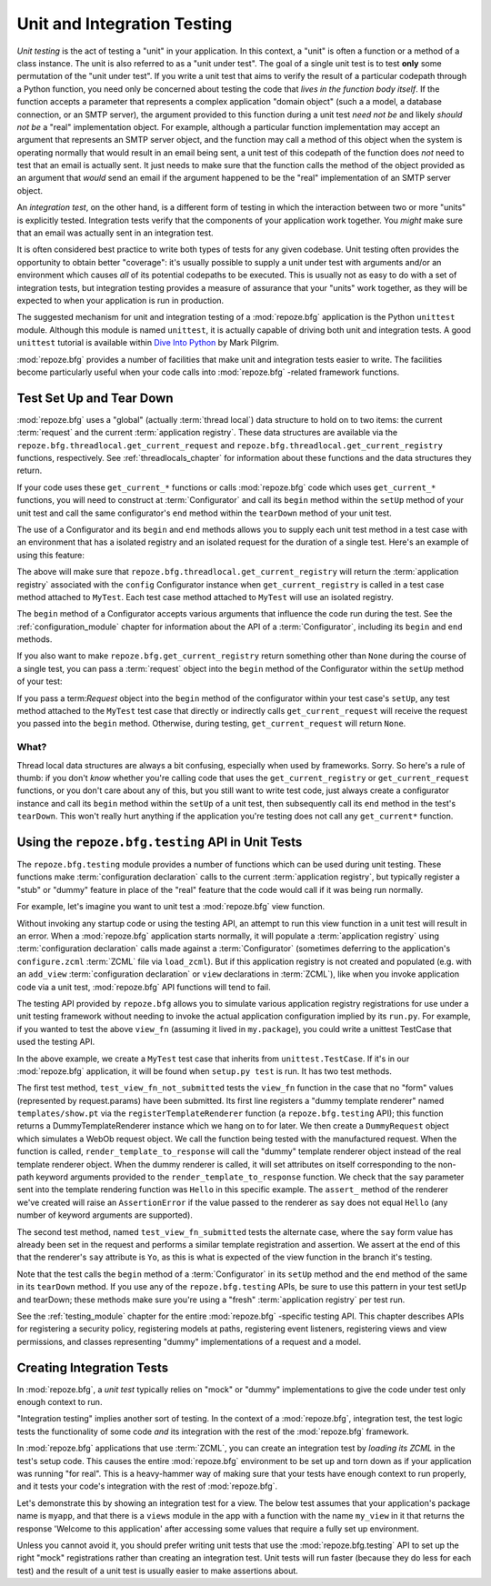 .. _unittesting_chapter:

Unit and Integration Testing
============================

*Unit testing* is the act of testing a "unit" in your application.  In
this context, a "unit" is often a function or a method of a class
instance.  The unit is also referred to as a "unit under test".  The
goal of a single unit test is to test **only** some permutation of the
"unit under test".  If you write a unit test that aims to verify the
result of a particular codepath through a Python function, you need
only be concerned about testing the code that *lives in the function
body itself*.  If the function accepts a parameter that represents a
complex application "domain object" (such a a model, a database
connection, or an SMTP server), the argument provided to this function
during a unit test *need not be* and likely *should not be* a "real"
implementation object.  For example, although a particular function
implementation may accept an argument that represents an SMTP server
object, and the function may call a method of this object when the
system is operating normally that would result in an email being sent,
a unit test of this codepath of the function does *not* need to test
that an email is actually sent.  It just needs to make sure that the
function calls the method of the object provided as an argument that
*would* send an email if the argument happened to be the "real"
implementation of an SMTP server object.

An *integration test*, on the other hand, is a different form of
testing in which the interaction between two or more "units" is
explicitly tested.  Integration tests verify that the components of
your application work together.  You *might* make sure that an email
was actually sent in an integration test.

It is often considered best practice to write both types of tests for
any given codebase.  Unit testing often provides the opportunity to
obtain better "coverage": it's usually possible to supply a unit under
test with arguments and/or an environment which causes *all* of its
potential codepaths to be executed.  This is usually not as easy to do
with a set of integration tests, but integration testing provides a
measure of assurance that your "units" work together, as they will be
expected to when your application is run in production.

The suggested mechanism for unit and integration testing of a
:mod:`repoze.bfg` application is the Python ``unittest`` module.
Although this module is named ``unittest``, it is actually capable of
driving both unit and integration tests.  A good ``unittest`` tutorial
is available within `Dive Into Python
<http://diveintopython.org/unit_testing/index.html>`_ by Mark Pilgrim.

:mod:`repoze.bfg` provides a number of facilities that make unit and
integration tests easier to write.  The facilities become particularly
useful when your code calls into :mod:`repoze.bfg` -related framework
functions.

.. _test_setup_and_teardown:

Test Set Up and Tear Down
--------------------------

:mod:`repoze.bfg` uses a "global" (actually :term:`thread local`) data
structure to hold on to two items: the current :term:`request` and the
current :term:`application registry`.  These data structures are
available via the ``repoze.bfg.threadlocal.get_current_request`` and
``repoze.bfg.threadlocal.get_current_registry`` functions,
respectively.  See :ref:`threadlocals_chapter` for information about
these functions and the data structures they return.

If your code uses these ``get_current_*`` functions or calls
:mod:`repoze.bfg` code which uses ``get_current_*`` functions, you
will need to construct at :term:`Configurator` and call its ``begin``
method within the ``setUp`` method of your unit test and call the same
configurator's ``end`` method within the ``tearDown`` method of your
unit test.

The use of a Configurator and its ``begin`` and ``end`` methods allows
you to supply each unit test method in a test case with an environment
that has a isolated registry and an isolated request for the duration
of a single test.  Here's an example of using this feature:

.. code-block:: python
   :linenos:

   import unittest
   from repoze.bfg.configuration import Configurator

   class MyTest(unittest.TestCase):
       def setUp(self):
           self.config = Configurator()
           self.config.begin()

       def tearDown(self):
           self.config.end()

The above will make sure that
``repoze.bfg.threadlocal.get_current_registry`` will return the
:term:`application registry` associated with the ``config``
Configurator instance when ``get_current_registry`` is called in a
test case method attached to ``MyTest``.  Each test case method
attached to ``MyTest`` will use an isolated registry.

The ``begin`` method of a Configurator accepts various arguments that
influence the code run during the test.  See the
:ref:`configuration_module` chapter for information about the API of a
:term:`Configurator`, including its ``begin`` and ``end`` methods.

If you also want to make ``repoze.bfg.get_current_registry`` return
something other than ``None`` during the course of a single test, you
can pass a :term:`request` object into the ``begin`` method of the
Configurator within the ``setUp`` method of your test:

.. code-block:: python
   :linenos:

   import unittest
   from repoze.bfg.configuration import Configurator
   from repoze.bfg.request import Request

   class MyTest(unittest.TestCase):
       def setUp(self):
           self.config = Configurator()
           request = Request()
           self.config.begin(request=request)

       def tearDown(self):
           self.config.end()

If you pass a term:`Request` object into the ``begin`` method of the
configurator within your test case's ``setUp``, any test method
attached to the ``MyTest`` test case that directly or indirectly calls
``get_current_request`` will receive the request you passed into the
``begin`` method.  Otherwise, during testing, ``get_current_request``
will return ``None``.

What?
~~~~~

Thread local data structures are always a bit confusing, especially
when used by frameworks.  Sorry.  So here's a rule of thumb: if you
don't *know* whether you're calling code that uses the
``get_current_registry`` or ``get_current_request`` functions, or you
don't care about any of this, but you still want to write test code,
just always create a configurator instance and call its ``begin``
method within the ``setUp`` of a unit test, then subsequently call its
``end`` method in the test's ``tearDown``.  This won't really hurt
anything if the application you're testing does not call any
``get_current*`` function.

Using the ``repoze.bfg.testing`` API in Unit Tests
--------------------------------------------------

The ``repoze.bfg.testing`` module provides a number of functions which
can be used during unit testing.  These functions make
:term:`configuration declaration` calls to the current
:term:`application registry`, but typically register a "stub" or
"dummy" feature in place of the "real" feature that the code would
call if it was being run normally.

For example, let's imagine you want to unit test a :mod:`repoze.bfg`
view function.

.. code-block:: python
   :linenos:

   def view_fn(request):
       from repoze.bfg.chameleon_zpt import render_template_to_response
       if 'say' in request.params:
           return render_template_to_response('templates/submitted.pt',
                                               say=request.params['say'])
       return render_template_to_response('templates/show.pt', say='Hello')

Without invoking any startup code or using the testing API, an attempt
to run this view function in a unit test will result in an error.
When a :mod:`repoze.bfg` application starts normally, it will populate
a :term:`application registry` using :term:`configuration declaration`
calls made against a :term:`Configurator` (sometimes deferring to the
application's ``configure.zcml`` :term:`ZCML` file via ``load_zcml``).
But if this application registry is not created and populated
(e.g. with an ``add_view`` :term:`configuration declaration` or
``view`` declarations in :term:`ZCML`), like when you invoke
application code via a unit test, :mod:`repoze.bfg` API functions will
tend to fail.

The testing API provided by ``repoze.bfg`` allows you to simulate
various application registry registrations for use under a unit
testing framework without needing to invoke the actual application
configuration implied by its ``run.py``.  For example, if you wanted
to test the above ``view_fn`` (assuming it lived in ``my.package``),
you could write a unittest TestCase that used the testing API.

.. code-block:: python
   :linenos:

   import unittest
   from repoze.bfg.configuration import Configurator
   from repoze.bfg import testing

   class MyTest(unittest.TestCase):
       def setUp(self):
           self.config = Configurator()
           self.config.begin()

       def tearDown(self):
           self.config.end()
       
       def test_view_fn_not_submitted(self):
           from my.package import view_fn
           renderer = testing.registerTemplateRenderer('templates/show.pt')
           request = testing.DummyRequest()
           response = view_fn(request)
           renderer.assert_(say='Hello')

       def test_view_fn_submitted(self):
           from my.package import view_fn
           renderer = testing.registerTemplateRenderer('templates/submitted.pt')
           request = testing.DummyRequest()
           request.params['say'] = 'Yo'
           response = view_fn(request)
           renderer.assert_(say='Yo')

In the above example, we create a ``MyTest`` test case that inherits
from ``unittest.TestCase``.  If it's in our :mod:`repoze.bfg`
application, it will be found when ``setup.py test`` is run.  It has
two test methods.

The first test method, ``test_view_fn_not_submitted`` tests the
``view_fn`` function in the case that no "form" values (represented by
request.params) have been submitted.  Its first line registers a
"dummy template renderer" named ``templates/show.pt`` via the
``registerTemplateRenderer`` function (a ``repoze.bfg.testing`` API);
this function returns a DummyTemplateRenderer instance which we hang
on to for later.  We then create a ``DummyRequest`` object which
simulates a WebOb request object.  We call the function being tested
with the manufactured request.  When the function is called,
``render_template_to_response`` will call the "dummy" template
renderer object instead of the real template renderer object.  When
the dummy renderer is called, it will set attributes on itself
corresponding to the non-path keyword arguments provided to the
``render_template_to_response`` function.  We check that the ``say``
parameter sent into the template rendering function was ``Hello`` in
this specific example.  The ``assert_`` method of the renderer we've
created will raise an ``AssertionError`` if the value passed to the
renderer as ``say`` does not equal ``Hello`` (any number of keyword
arguments are supported).

The second test method, named ``test_view_fn_submitted`` tests the
alternate case, where the ``say`` form value has already been set in
the request and performs a similar template registration and
assertion.  We assert at the end of this that the renderer's ``say``
attribute is ``Yo``, as this is what is expected of the view function
in the branch it's testing.

Note that the test calls the ``begin`` method of a
:term:`Configurator` in its ``setUp`` method and the ``end`` method of
the same in its ``tearDown`` method.  If you use any of the
``repoze.bfg.testing`` APIs, be sure to use this pattern in your test
setUp and tearDown; these methods make sure you're using a "fresh"
:term:`application registry` per test run.

See the :ref:`testing_module` chapter for the entire :mod:`repoze.bfg`
-specific testing API.  This chapter describes APIs for registering a
security policy, registering models at paths, registering event
listeners, registering views and view permissions, and classes
representing "dummy" implementations of a request and a model.

.. _integration_tests:

Creating Integration Tests
--------------------------

In :mod:`repoze.bfg`, a *unit test* typically relies on "mock" or
"dummy" implementations to give the code under test only enough
context to run.

"Integration testing" implies another sort of testing.  In the context
of a :mod:`repoze.bfg`, integration test, the test logic tests the
functionality of some code *and* its integration with the rest of the
:mod:`repoze.bfg` framework.

In :mod:`repoze.bfg` applications that use :term:`ZCML`, you can
create an integration test by *loading its ZCML* in the test's setup
code.  This causes the entire :mod:`repoze.bfg` environment to be set
up and torn down as if your application was running "for real".  This
is a heavy-hammer way of making sure that your tests have enough
context to run properly, and it tests your code's integration with the
rest of :mod:`repoze.bfg`.

Let's demonstrate this by showing an integration test for a view.  The
below test assumes that your application's package name is ``myapp``,
and that there is a ``views`` module in the app with a function with
the name ``my_view`` in it that returns the response 'Welcome to this
application' after accessing some values that require a fully set up
environment.

.. code-block:: python
   :linenos:

   import unittest

   from repoze.bfg.configuration import Configurator
   from repoze.bfg import testing

   class ViewIntegrationTests(unittest.TestCase):
       def setUp(self):
           """ This sets up the application registry with the
           registrations your application declares in its configure.zcml
           (including dependent registrations for repoze.bfg itself).
           """
           import myapp
           self.config = Configurator(package=myapp)
           self.config.begin()
           self.config.load_zcml('myapp:configure.zcml')

       def tearDown(self):
           """ Clear out the application registry """
           self.config.end()

       def test_my_view(self):
           from myapp.views import my_view
           request = testing.DummyRequest()
           result = my_view(request)
           self.assertEqual(result.status, '200 OK')
           body = result.app_iter[0]
           self.failUnless('Welcome to' in body)
           self.assertEqual(len(result.headerlist), 2)
           self.assertEqual(result.headerlist[0],
                            ('Content-Type', 'text/html; charset=UTF-8'))
           self.assertEqual(result.headerlist[1], ('Content-Length',
                                                   str(len(body))))

Unless you cannot avoid it, you should prefer writing unit tests that
use the :mod:`repoze.bfg.testing` API to set up the right "mock"
registrations rather than creating an integration test.  Unit tests
will run faster (because they do less for each test) and the result of
a unit test is usually easier to make assertions about.


